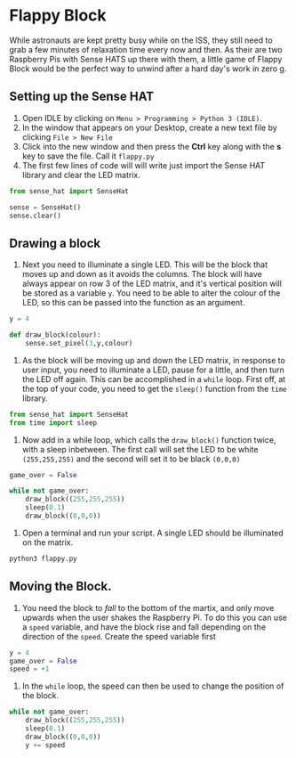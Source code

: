 * Flappy Block

While astronauts are kept pretty busy while on the ISS, they still need to grab a few minutes of relaxation time every now and then. As their are two Raspberry Pis with Sense HATS up there with them, a little game of Flappy Block would be the perfect way to unwind after a hard day's work in zero g.

** Setting up the Sense HAT
1. Open IDLE by clicking on =Menu > Programming > Python 3 (IDLE)=.
2. In the window that appears on your Desktop, create a new text file by clicking =File > New File=
3. Click into the new window and then press the *Ctrl* key along with the *s* key to save the file. Call it =flappy.py=
4. The first few lines of code will will write just import the Sense HAT library and clear the LED matrix.

#+begin_src python
from sense_hat import SenseHat

sense = SenseHat()
sense.clear()
#+end_src

** Drawing a block
1. Next you need to illuminate a single LED. This will be the block that moves up and down as it avoids the columns. The block will have always appear on row 3 of the LED matrix, and it's vertical position will be stored as a variable =y=. You need to be able to alter the colour of the LED, so this can be passed into the function as an argument.

#+begin_src python
y = 4

def draw_block(colour):
    sense.set_pixel(3,y,colour)
#+end_src

1. As the block will be moving up and down the LED matrix, in response to user input, you need to illuminate a LED, pause for a little, and then turn the LED off again. This can be accomplished in a =while= loop. First off, at the top of your code, you need to get the =sleep()= function from the =time= library.

#+begin_src python
from sense_hat import SenseHat
from time import sleep
#+end_src

1. Now add in a while loop, which calls the =draw_block()= function twice, with a sleep inbetween. The first call will set the LED to be white =(255,255,255)= and the second will set it to be black =(0,0,0)=

#+begin_src python
game_over = False

while not game_over:
    draw_block((255,255,255))
    sleep(0.1)
    draw_block((0,0,0))
#+end_src

1. Open a terminal and run your script. A single LED should be illuminated on the matrix.

#+begin_src bash
python3 flappy.py
#+end_src

** Moving the Block.
1. You need the block to /fall/ to the bottom of the martix, and only move upwards when the user shakes the Raspberry Pi. To do this you can use a =speed= variable, and have the block rise and fall depending on the direction of the =speed=. Create the speed variable first

#+begin_src python
y = 4
game_over = False
speed = +1
#+end_src

1. In the =while= loop, the speed can then be used to change the position of the block.

#+begin_src python
while not game_over:
    draw_block((255,255,255))
    sleep(0.1)
    draw_block((0,0,0))
    y += speed
#+end_src
